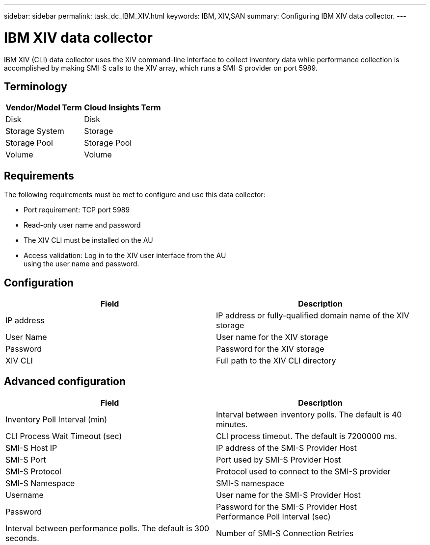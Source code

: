---
sidebar: sidebar
permalink: task_dc_IBM_XIV.html
keywords: IBM, XIV,SAN 
summary: Configuring IBM XIV data collector.
---

= IBM XIV data collector

:toc: macro
:hardbreaks:
:toclevels: 2
:nofooter:
:icons: font
:linkattrs:
:imagesdir: ./media/


[.lead]

IBM XIV (CLI) data collector uses the XIV command-line interface to collect inventory data while performance collection is accomplished by making SMI-S calls to the XIV array, which runs a SMI-S provider on port 5989. 

== Terminology

[cols=2*, options="header", cols"50,50"]
|===
|Vendor/Model Term | Cloud Insights Term
|Disk|Disk
|Storage System|Storage
|Storage Pool|Storage Pool
|Volume|Volume
|===

== Requirements

The following requirements must be met to configure and use this data collector:

* Port requirement: TCP port 5989
* Read-only user name and password
* The XIV CLI must be installed on the AU
* Access validation: Log in to the XIV user interface from the AU
using the user name and password.

== Configuration 

[cols=2*, options="header", cols"50,50"]
|===
|Field|Description
|IP address|IP address or fully-qualified domain name of the XIV storage 
|User Name |User name for the XIV storage
|Password|Password for the XIV storage
|XIV CLI|Full path to the XIV CLI directory 
|===

== Advanced configuration

[cols=2*, options="header", cols"50,50"]
|===
|Field|Description
|Inventory Poll Interval (min)|Interval between inventory polls. The default is 40 minutes. 
|CLI Process Wait Timeout (sec)|CLI process timeout.  The default is 7200000 ms.
|SMI-S Host IP|IP address of the SMI-S Provider Host
|SMI-S Port|Port used by SMI-S Provider Host
|SMI-S Protocol|Protocol used to connect to the SMI-S provider
|SMI-S Namespace|SMI-S namespace
|Username|User name for the SMI-S Provider Host
|Password|Password for the SMI-S Provider Host
Performance Poll Interval (sec)|Interval between performance polls.  The default is 300 seconds.
|Number of SMI-S Connection Retries|Number of SMI-S connection retry attempts. 
|===

